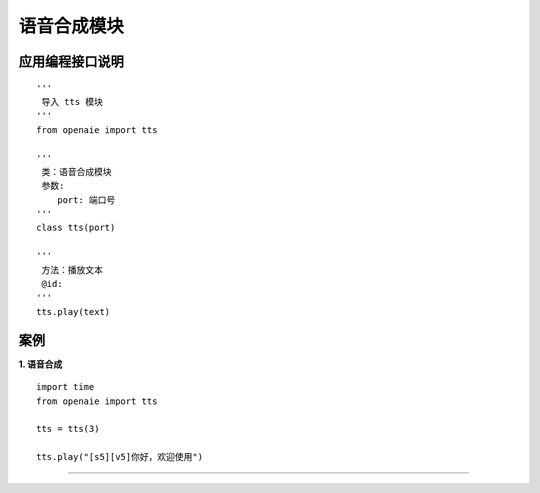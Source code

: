 语音合成模块
======================================================
 
 
   
应用编程接口说明
++++++++++++++++++++++++++++++++++++++++++++++++++++++

::

    '''
     导入 tts 模块 
    '''
    from openaie import tts
    
    '''
     类：语音合成模块
     参数:
        port: 端口号  
    '''
    class tts(port)
    
    '''
     方法：播放文本
     @id: 
    '''
    tts.play(text)
  
    
    
案例
++++++++++++++++++++++++++++++++++++++++++++++++++++++

**1. 语音合成** 

::

    import time 
    from openaie import tts
    
    tts = tts(3)
    
    tts.play("[s5][v5]你好，欢迎使用")


------------------------------------------------------

        